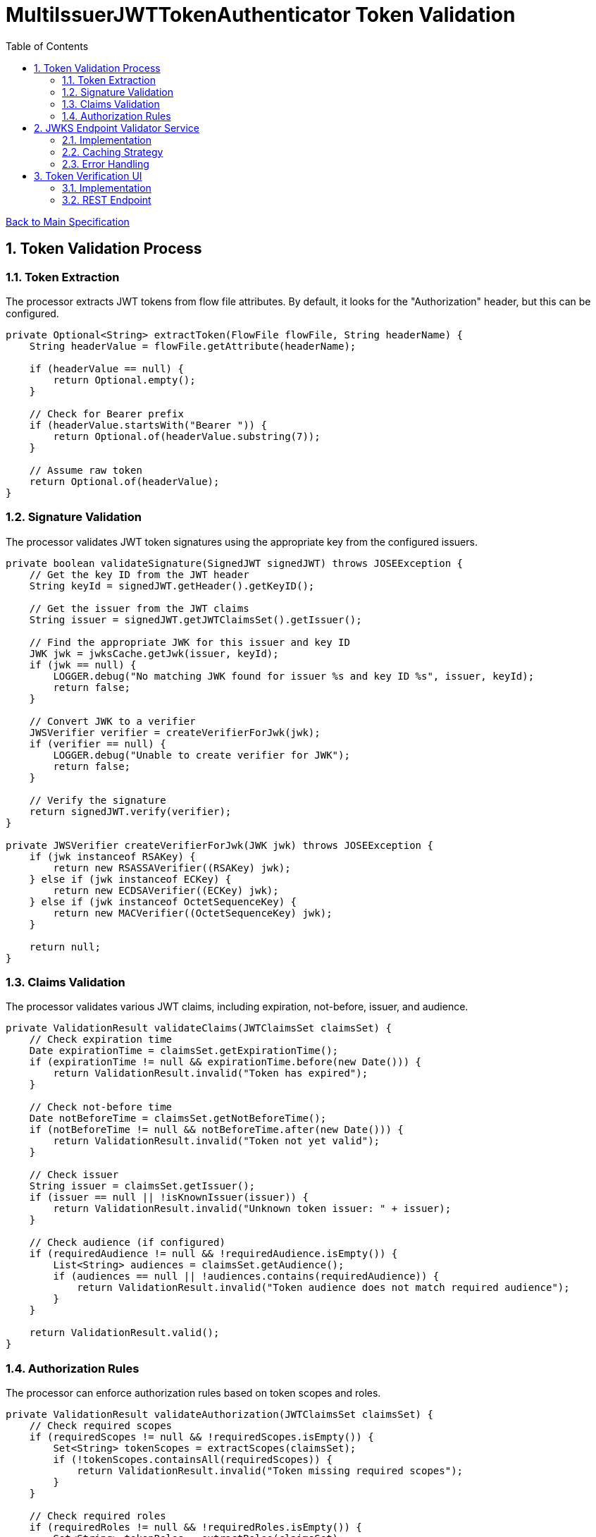 = MultiIssuerJWTTokenAuthenticator Token Validation
:toc:
:toclevels: 3
:toc-title: Table of Contents
:sectnums:

link:../specification.adoc[Back to Main Specification]

== Token Validation Process

=== Token Extraction
The processor extracts JWT tokens from flow file attributes. By default, it looks for the "Authorization" header, but this can be configured.

[source,java]
----
private Optional<String> extractToken(FlowFile flowFile, String headerName) {
    String headerValue = flowFile.getAttribute(headerName);
    
    if (headerValue == null) {
        return Optional.empty();
    }
    
    // Check for Bearer prefix
    if (headerValue.startsWith("Bearer ")) {
        return Optional.of(headerValue.substring(7));
    }
    
    // Assume raw token
    return Optional.of(headerValue);
}
----

=== Signature Validation
The processor validates JWT token signatures using the appropriate key from the configured issuers.

[source,java]
----
private boolean validateSignature(SignedJWT signedJWT) throws JOSEException {
    // Get the key ID from the JWT header
    String keyId = signedJWT.getHeader().getKeyID();
    
    // Get the issuer from the JWT claims
    String issuer = signedJWT.getJWTClaimsSet().getIssuer();
    
    // Find the appropriate JWK for this issuer and key ID
    JWK jwk = jwksCache.getJwk(issuer, keyId);
    if (jwk == null) {
        LOGGER.debug("No matching JWK found for issuer %s and key ID %s", issuer, keyId);
        return false;
    }
    
    // Convert JWK to a verifier
    JWSVerifier verifier = createVerifierForJwk(jwk);
    if (verifier == null) {
        LOGGER.debug("Unable to create verifier for JWK");
        return false;
    }
    
    // Verify the signature
    return signedJWT.verify(verifier);
}

private JWSVerifier createVerifierForJwk(JWK jwk) throws JOSEException {
    if (jwk instanceof RSAKey) {
        return new RSASSAVerifier((RSAKey) jwk);
    } else if (jwk instanceof ECKey) {
        return new ECDSAVerifier((ECKey) jwk);
    } else if (jwk instanceof OctetSequenceKey) {
        return new MACVerifier((OctetSequenceKey) jwk);
    }
    
    return null;
}
----

=== Claims Validation
The processor validates various JWT claims, including expiration, not-before, issuer, and audience.

[source,java]
----
private ValidationResult validateClaims(JWTClaimsSet claimsSet) {
    // Check expiration time
    Date expirationTime = claimsSet.getExpirationTime();
    if (expirationTime != null && expirationTime.before(new Date())) {
        return ValidationResult.invalid("Token has expired");
    }
    
    // Check not-before time
    Date notBeforeTime = claimsSet.getNotBeforeTime();
    if (notBeforeTime != null && notBeforeTime.after(new Date())) {
        return ValidationResult.invalid("Token not yet valid");
    }
    
    // Check issuer
    String issuer = claimsSet.getIssuer();
    if (issuer == null || !isKnownIssuer(issuer)) {
        return ValidationResult.invalid("Unknown token issuer: " + issuer);
    }
    
    // Check audience (if configured)
    if (requiredAudience != null && !requiredAudience.isEmpty()) {
        List<String> audiences = claimsSet.getAudience();
        if (audiences == null || !audiences.contains(requiredAudience)) {
            return ValidationResult.invalid("Token audience does not match required audience");
        }
    }
    
    return ValidationResult.valid();
}
----

=== Authorization Rules
The processor can enforce authorization rules based on token scopes and roles.

[source,java]
----
private ValidationResult validateAuthorization(JWTClaimsSet claimsSet) {
    // Check required scopes
    if (requiredScopes != null && !requiredScopes.isEmpty()) {
        Set<String> tokenScopes = extractScopes(claimsSet);
        if (!tokenScopes.containsAll(requiredScopes)) {
            return ValidationResult.invalid("Token missing required scopes");
        }
    }
    
    // Check required roles
    if (requiredRoles != null && !requiredRoles.isEmpty()) {
        Set<String> tokenRoles = extractRoles(claimsSet);
        if (!tokenRoles.containsAll(requiredRoles)) {
            return ValidationResult.invalid("Token missing required roles");
        }
    }
    
    return ValidationResult.valid();
}

private Set<String> extractScopes(JWTClaimsSet claimsSet) {
    // Extract scopes from token claims
    Set<String> scopes = new HashSet<>();
    
    // Check for 'scope' claim as space-separated string
    Object scopeClaim = claimsSet.getClaim("scope");
    if (scopeClaim instanceof String) {
        String scopeString = (String) scopeClaim;
        scopes.addAll(Arrays.asList(scopeString.split(" ")));
    }
    
    // Check for 'scopes' claim as array
    Object scopesClaim = claimsSet.getClaim("scopes");
    if (scopesClaim instanceof List) {
        for (Object scope : (List<?>) scopesClaim) {
            if (scope instanceof String) {
                scopes.add((String) scope);
            }
        }
    }
    
    return scopes;
}

private Set<String> extractRoles(JWTClaimsSet claimsSet) {
    // Extract roles from token claims
    Set<String> roles = new HashSet<>();
    
    // Check for 'roles' claim as array
    Object rolesClaim = claimsSet.getClaim("roles");
    if (rolesClaim instanceof List) {
        for (Object role : (List<?>) rolesClaim) {
            if (role instanceof String) {
                roles.add((String) role);
            }
        }
    }
    
    // Check for roles in 'realm_access' claim (Keycloak format)
    Object realmAccess = claimsSet.getClaim("realm_access");
    if (realmAccess instanceof Map) {
        Map<?, ?> realmAccessMap = (Map<?, ?>) realmAccess;
        Object realmRoles = realmAccessMap.get("roles");
        if (realmRoles instanceof List) {
            for (Object role : (List<?>) realmRoles) {
                if (role instanceof String) {
                    roles.add((String) role);
                }
            }
        }
    }
    
    return roles;
}
----

== JWKS Endpoint Validator Service

=== Implementation
The JWKS Endpoint Validator Service validates that a JWKS endpoint is accessible and returns valid JWKS data.

[source,java]
----
public class StandardJwksEndpointValidator implements JwksEndpointValidator {
    
    private static final CuiLogger LOGGER = new CuiLogger(StandardJwksEndpointValidator.class);
    
    @Override
    public ValidationResult validateJwksEndpoint(String jwksUrl) {
        try {
            // Create HTTP client with appropriate timeouts
            HttpClient client = HttpClient.newBuilder()
                .connectTimeout(Duration.ofSeconds(5))
                .build();
            
            // Create request
            HttpRequest request = HttpRequest.newBuilder()
                .uri(URI.create(jwksUrl))
                .timeout(Duration.ofSeconds(5))
                .GET()
                .build();
            
            // Execute request
            HttpResponse<String> response = client.send(request, HttpResponse.BodyHandlers.ofString());
            
            // Check response
            if (response.statusCode() == 200) {
                // Validate JWKS format
                if (isValidJwksFormat(response.body())) {
                    return new ValidationResult.Builder()
                        .valid(true)
                        .explanation("Successfully connected to JWKS endpoint")
                        .build();
                } else {
                    return new ValidationResult.Builder()
                        .valid(false)
                        .explanation("Response is not a valid JWKS format")
                        .build();
                }
            } else {
                return new ValidationResult.Builder()
                    .valid(false)
                    .explanation("Failed to connect to JWKS endpoint: HTTP " + response.statusCode())
                    .build();
            }
        } catch (Exception e) {
            LOGGER.error(e, "Error validating JWKS endpoint: %s", e.getMessage());
            return new ValidationResult.Builder()
                .valid(false)
                .explanation("Error connecting to JWKS endpoint: " + e.getMessage())
                .build();
        }
    }
    
    private boolean isValidJwksFormat(String body) {
        try {
            JsonObject jwks = JsonParser.parseString(body).getAsJsonObject();
            return jwks.has("keys") && jwks.get("keys").isJsonArray();
        } catch (Exception e) {
            return false;
        }
    }
}
----

=== Caching Strategy
The processor implements a caching strategy for JWKS to improve performance and reduce network requests.

[source,java]
----
public class JwksCache {
    
    private static final CuiLogger LOGGER = new CuiLogger(JwksCache.class);
    
    private final Map<String, CachedJwks> jwksCache = new ConcurrentHashMap<>();
    private final Map<String, String> issuerToJwksUrl = new ConcurrentHashMap<>();
    private final JwksClient jwksClient;
    private final long refreshIntervalMillis;
    
    public JwksCache(JwksClient jwksClient, long refreshIntervalMillis) {
        this.jwksClient = jwksClient;
        this.refreshIntervalMillis = refreshIntervalMillis;
    }
    
    /**
     * Registers an issuer with its JWKS URL
     */
    public void registerIssuer(String issuer, String jwksUrl) {
        issuerToJwksUrl.put(issuer, jwksUrl);
    }
    
    /**
     * Gets a JWK for the specified issuer and key ID
     */
    public JWK getJwk(String issuer, String keyId) {
        // Get the JWKS URL for this issuer
        String jwksUrl = issuerToJwksUrl.get(issuer);
        if (jwksUrl == null) {
            LOGGER.debug("No JWKS URL registered for issuer: %s", issuer);
            return null;
        }
        
        // Get or load the JWKS
        JWKSet jwkSet = getJwkSet(jwksUrl);
        if (jwkSet == null) {
            return null;
        }
        
        // Find the key by ID
        return jwkSet.getKeyByKeyId(keyId);
    }
    
    /**
     * Gets a JWKSet for the specified URL, loading it if necessary
     */
    private JWKSet getJwkSet(String jwksUrl) {
        CachedJwks cachedJwks = jwksCache.get(jwksUrl);
        
        // Check if we need to load or refresh the JWKS
        if (cachedJwks == null || isExpired(cachedJwks)) {
            try {
                JWKSet jwkSet = jwksClient.retrieveJwks(jwksUrl);
                cachedJwks = new CachedJwks(jwkSet, System.currentTimeMillis());
                jwksCache.put(jwksUrl, cachedJwks);
            } catch (IOException e) {
                LOGGER.error(e, "Failed to load JWKS from %s: %s", jwksUrl, e.getMessage());
                // Return the expired JWKS if we have one, rather than failing
                if (cachedJwks != null) {
                    LOGGER.warn(WARN.USING_EXPIRED_JWKS.format(jwksUrl));
                    return cachedJwks.getJwkSet();
                }
                return null;
            }
        }
        
        return cachedJwks.getJwkSet();
    }
    
    /**
     * Checks if a cached JWKS is expired
     */
    private boolean isExpired(CachedJwks cachedJwks) {
        return System.currentTimeMillis() - cachedJwks.getTimestamp() > refreshIntervalMillis;
    }
    
    /**
     * Class to hold a cached JWKSet and its timestamp
     */
    private static class CachedJwks {
        private final JWKSet jwkSet;
        private final long timestamp;
        
        public CachedJwks(JWKSet jwkSet, long timestamp) {
            this.jwkSet = jwkSet;
            this.timestamp = timestamp;
        }
        
        public JWKSet getJwkSet() {
            return jwkSet;
        }
        
        public long getTimestamp() {
            return timestamp;
        }
    }
}
----

=== Error Handling
The processor implements robust error handling for JWKS retrieval and token validation.

[source,java]
----
private ValidationResult handleJwksRetrievalError(String jwksUrl, Exception e) {
    LOGGER.error(e, ERROR.JWKS_RETRIEVAL_FAILED.format(jwksUrl, e.getMessage()));
    
    // Determine the type of error
    if (e instanceof ConnectException) {
        return ValidationResult.invalid("Failed to connect to JWKS endpoint: Connection refused");
    } else if (e instanceof SocketTimeoutException) {
        return ValidationResult.invalid("Failed to connect to JWKS endpoint: Connection timed out");
    } else if (e instanceof UnknownHostException) {
        return ValidationResult.invalid("Failed to connect to JWKS endpoint: Unknown host");
    } else if (e instanceof SSLException) {
        return ValidationResult.invalid("Failed to connect to JWKS endpoint: SSL/TLS error");
    } else {
        return ValidationResult.invalid("Failed to retrieve JWKS: " + e.getMessage());
    }
}
----

== Token Verification UI

=== Implementation
The Token Verification UI allows users to test JWT tokens against the current processor configuration.

[source,java]
----
@Path("/processors/{id}/verify-token")
public class TokenVerificationResource extends ApplicationResource {
    
    private static final CuiLogger LOGGER = new CuiLogger(TokenVerificationResource.class);
    
    @POST
    @Consumes(MediaType.APPLICATION_JSON)
    @Produces(MediaType.APPLICATION_JSON)
    public Response verifyToken(
            @PathParam("id") String processorId,
            TokenVerificationRequest request) {
        
        try {
            // Get the processor
            ProcessorNode processor = getProcessorNode(processorId);
            if (processor == null) {
                return Response.status(Response.Status.NOT_FOUND)
                        .entity("Processor not found")
                        .build();
            }
            
            // Verify that the processor is a MultiIssuerJWTTokenAuthenticator
            if (!processor.getComponentType().equals("de.cuioss.nifi.processors.cuioss.auth.MultiIssuerJWTTokenAuthenticator")) {
                return Response.status(Response.Status.BAD_REQUEST)
                        .entity("Processor is not a MultiIssuerJWTTokenAuthenticator")
                        .build();
            }
            
            // Get the processor instance
            MultiIssuerJWTTokenAuthenticator processorInstance = 
                (MultiIssuerJWTTokenAuthenticator) processor.getProcessor();
            
            // Verify the token
            TokenVerificationResult result = processorInstance.verifyToken(request.getToken());
            
            // Return the result
            return Response.ok(result).build();
        } catch (Exception e) {
            LOGGER.error(e, "Error verifying token: %s", e.getMessage());
            return Response.status(Response.Status.INTERNAL_SERVER_ERROR)
                    .entity("Error verifying token: " + e.getMessage())
                    .build();
        }
    }
    
    private ProcessorNode getProcessorNode(String processorId) {
        return serviceFacade.getProcessorNode(processorId);
    }
}
----

=== REST Endpoint
The processor provides a REST endpoint for token verification.

[source,java]
----
/**
 * Verifies a JWT token against the current processor configuration
 */
public TokenVerificationResult verifyToken(String tokenString) {
    try {
        // Parse the token
        SignedJWT signedJWT = SignedJWT.parse(tokenString);
        JWTClaimsSet claimsSet = signedJWT.getJWTClaimsSet();
        
        // Validate signature
        boolean validSignature = validateSignature(signedJWT);
        if (!validSignature) {
            return TokenVerificationResult.invalid("Invalid token signature");
        }
        
        // Validate claims
        ValidationResult claimsResult = validateClaims(claimsSet);
        if (!claimsResult.isValid()) {
            return TokenVerificationResult.invalid(claimsResult.getExplanation());
        }
        
        // Validate authorization
        ValidationResult authResult = validateAuthorization(claimsSet);
        if (!authResult.isValid()) {
            return TokenVerificationResult.invalid(authResult.getExplanation());
        }
        
        // Create successful result
        TokenVerificationResult result = TokenVerificationResult.valid();
        result.setIssuer(claimsSet.getIssuer());
        result.setSubject(claimsSet.getSubject());
        result.setExpiresAt(claimsSet.getExpirationTime().getTime() / 1000);
        result.setClaims(claimsSet.getClaims());
        
        // Add attributes that would be added to a flow file
        Map<String, String> attributes = new HashMap<>();
        attributes.put("jwt.issuer", claimsSet.getIssuer());
        attributes.put("jwt.subject", claimsSet.getSubject());
        attributes.put("jwt.validatedAt", String.valueOf(System.currentTimeMillis()));
        
        // Add all claims as attributes
        for (Map.Entry<String, Object> claim : claimsSet.getClaims().entrySet()) {
            attributes.put("jwt.claims." + claim.getKey(), 
                           claim.getValue() != null ? claim.getValue().toString() : "");
        }
        
        result.setAttributes(attributes);
        
        return result;
    } catch (ParseException e) {
        return TokenVerificationResult.invalid("Invalid token format: " + e.getMessage());
    } catch (Exception e) {
        LOGGER.error(e, "Error verifying token: %s", e.getMessage());
        return TokenVerificationResult.invalid("Error verifying token: " + e.getMessage());
    }
}
----
